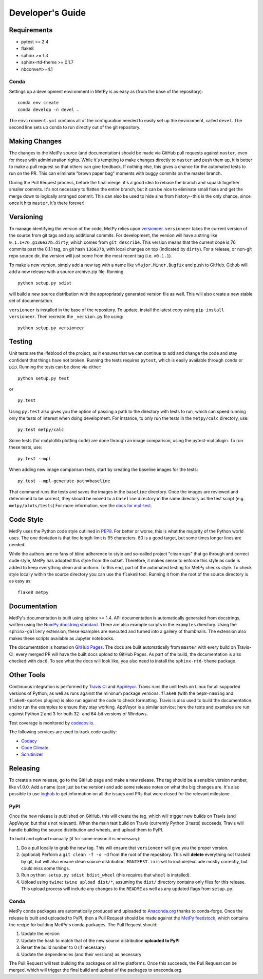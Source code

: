 =================
Developer's Guide
=================

------------
Requirements
------------

- pytest >= 2.4
- flake8
- sphinx >= 1.3
- sphinx-rtd-theme >= 0.1.7
- nbconvert>=4.1

~~~~~
Conda
~~~~~

Settings up a development environment in MetPy is as easy as (from the
base of the repository):

.. parsed-literal::
    conda env create
    conda develop -n devel .

The ``environment.yml`` contains all of the configuration needed to easily
set up the environment, called ``devel``. The second line sets up conda to
run directly out of the git repository.

--------------
Making Changes
--------------

The changes to the MetPy source (and documentation) should be made via GitHub pull requests
against ``master``, even for those with administration rights. While it's tempting to
make changes directly to ``master`` and push them up, it is better to make a pull request so
that others can give feedback. If nothing else, this gives a chance for the automated tests to
run on the PR. This can eliminate "brown paper bag" moments with buggy commits on the master
branch.

During the Pull Request process, before the final merge, it's a good idea to rebase the branch
and squash together smaller commits. It's not necessary to flatten the entire branch, but it
can be nice to eliminate small fixes and get the merge down to logically arranged commit. This
can also be used to hide sins from history--this is the only chance, since once it hits
``master``, it's there forever!

----------
Versioning
----------

To manage identifying the version of the code, MetPy relies upon `versioneer
<https://github.com/warner/python-versioneer>`_. ``versioneer`` takes the current version of
the source from git tags and any additional commits. For development, the version will have a
string like ``0.1.1+76.g136e37b.dirty``, which comes from ``git describe``. This version means
that the current code is 76 commits past the 0.1.1 tag, on git hash ``136e37b``, with local
changes on top (indicated by ``dirty``). For a release, or non-git repo source dir, the version
will just come from the most recent tag (i.e. ``v0.1.1``).

To make a new version, simply add a new tag with a name like ``vMajor.Minor.Bugfix`` and push
to GitHub. Github will add a new release with a source archive.zip file. Running

.. parsed-literal::
    python setup.py sdist

will build a new source distribution with the appropriately generated version file as well.
This will also create a new stable set of documentation.

``versioneer`` is installed in the base of the repository. To update, install the latest copy
using ``pip install versioneer``. Then recreate the ``_version.py`` file using:

.. parsed-literal::
    python setup.py versioneer

-------
Testing
-------

Unit tests are the lifeblood of the project, as it ensures that we can continue to add and
change the code and stay confident that things have not broken. Running the tests requires
``pytest``, which is easily available through ``conda`` or ``pip``. Running the tests can be
done via either:

.. parsed-literal::
    python setup.py test

or

.. parsed-literal::
    py.test

Using ``py.test`` also gives you the option of passing a path to the directory with tests to
run, which can speed running only the tests of interest when doing development. For instance,
to only run the tests in the ``metpy/calc`` directory, use:

.. parsed-literal::
    py.test metpy/calc

Some tests (for matplotlib plotting code) are done through an image comparison, using the
pytest-mpl plugin. To run these tests, use:

.. parsed-literal::
    py.test --mpl

When adding new image comparison tests, start by creating the baseline images for the tests:

.. parsed-literal::
    py.test --mpl-generate-path=baseline

That command runs the tests and saves the images in the ``baseline`` directory. Once the images
are reviewed and determined to be correct, they should be moved to a ``baseline`` directory in
the same directory as the test script (e.g. ``metpy/plots/tests``) For more information, see
the `docs for mpl-test <https://github.com/astrofrog/pytest-mpl>`_.

----------
Code Style
----------

MetPy uses the Python code style outlined in `PEP8
<http://pep8.org>`_. For better or worse, this is what the majority
of the Python world uses. The one deviation is that line length limit is 95 characters. 80 is a
good target, but some times longer lines are needed.

While the authors are no fans of blind adherence to style and so-called project "clean-ups"
that go through and correct code style, MetPy has adopted this style from the outset.
Therefore, it makes sense to enforce this style as code is added to keep everything clean and
uniform. To this end, part of the automated testing for MetPy checks style. To check style
locally within the source directory you can use the ``flake8`` tool. Running it
from the root of the source directory is as easy as:

.. parsed-literal::
    flake8 metpy

-------------
Documentation
-------------

MetPy's documentation is built using sphinx >= 1.4. API documentation is automatically
generated from docstrings, written using the
`NumPy docstring standard <https://github.com/numpy/numpy/blob/master/doc/HOWTO_DOCUMENT.rst.txt>`_.
There are also example scripts in the ``examples`` directory. Using the ``sphinx-gallery``
extension, these examples are executed and turned into a gallery of thumbnails. The
extension also makes these scripts available as Jupyter notebooks.

The documentation is hosted on `GitHub Pages <https://unidata.github.io/MetPy>`_. The docs are
built automatically from ``master`` with every build on Travis-CI; every merged PR will
have the built docs upload to GitHub Pages. As part of the build, the documentation is also
checked with ``doc8``. To see what the docs will look like, you also need to install the
``sphinx-rtd-theme`` package.

-----------
Other Tools
-----------

Continuous integration is performed by `Travis CI <http://www.travis-ci.org/Unidata/MetPy>`_
and `AppVeyor <https://ci.appveyor.com/project/Unidata/metpy/branch/master>`_.
Travis runs the unit tests on Linux for all supported versions of Python, as well as runs
against the minimum package versions. ``flake8`` (with the ``pep8-naming`` and
``flake8-quotes`` plugins) is also run against the code to check formatting. Travis is also
used to build the documentation and to run the examples to ensure they stay working. AppVeyor
is a similar service; here the tests and examples are run against Python 2 and 3 for both
32- and 64-bit versions of Windows.

Test coverage is monitored by `codecov.io <https://codecov.io/github/Unidata/MetPy>`_.

The following services are used to track code quality:

* `Codacy <https://www.codacy.com/app/Unidata/MetPy/dashboard>`_
* `Code Climate <https://codeclimate.com/github/Unidata/MetPy>`_
* `Scrutinizer <https://scrutinizer-ci.com/g/Unidata/MetPy/?branch=master)>`_

---------
Releasing
---------

To create a new release, go to the GitHub page and make a new release. The tag should be a
sensible version number, like v1.0.0. Add a name (can just be the version) and add some release
notes on what the big changes are. It's also possible to use
`loghub <https://github.com/spyder-ide/loghub>`_ to get information on all the issues and PRs
that were closed for the relevant milestone.

~~~~
PyPI
~~~~

Once the new release is published on GitHub, this will create the tag, which will trigger
new builds on Travis (and AppVeyor, but that's not relevant). When the main test build on
Travis (currently Python 3 tests) succeeds, Travis will handle building the source
distribution and wheels, and upload them to PyPI.

To build and upload manually (if for some reason it is necessary):

1. Do a pull locally to grab the new tag. This will ensure that ``versioneer`` will give you
   the proper version.
2. (optional) Perform a ``git clean -f -x -d`` from the root of the repository. This will
   **delete** everything not tracked by git, but will also ensure clean source distribution.
   ``MANIFEST.in`` is set to include/exclude mostly correctly, but could miss some things.
3. Run ``python setup.py sdist bdist_wheel`` (this requires that ``wheel`` is installed).
4. Upload using ``twine``: ``twine upload dist/*``, assuming the ``dist/`` directory contains
   only files for this release. This upload process will include any changes to the ``README``
   as well as any updated flags from ``setup.py``.

~~~~~
Conda
~~~~~

MetPy conda packages are automatically produced and uploaded to
`Anaconda.org <https://anaconda.org/conda-forge/MetPy>`_ thanks to conda-forge. Once the
release is built and uploaded to PyPI, then a Pull Request should be made against the
`MetPy feedstock <https://github.com/conda-forge/metpy-feedstock>`_, which contains the
recipe for building MetPy's conda packages. The Pull Request should:

1. Update the version
2. Update the hash to match that of the new source distribution **uploaded to PyPI**
3. Reset the build number to 0 (if necessary)
4. Update the dependencies (and their versions) as necessary

The Pull Request will test building the packages on all the platforms. Once this succeeds,
the Pull Request can be merged, which will trigger the final build and upload of the
packages to anaconda.org.
